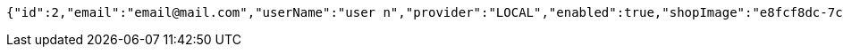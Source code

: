 [source,options="nowrap"]
----
{"id":2,"email":"email@mail.com","userName":"user n","provider":"LOCAL","enabled":true,"shopImage":"e8fcf8dc-7ccb-48dc-afd9-30cdaf3ecdbe.jpeg","profileImage":"2baff345-7488-485a-aa6e-05343371d449.jpeg","roles":["USER"],"createdAt":"2021-09-01T10:48:02.299036","updatedAt":"2021-09-01T10:48:02.299066","shopName":null,"address":"address","description":"desc","debtOrDemand":[],"cheques":[],"categories":[],"name":"user n","username":"email@mail.com","accountNonExpired":true,"accountNonLocked":true,"credentialsNonExpired":true}
----